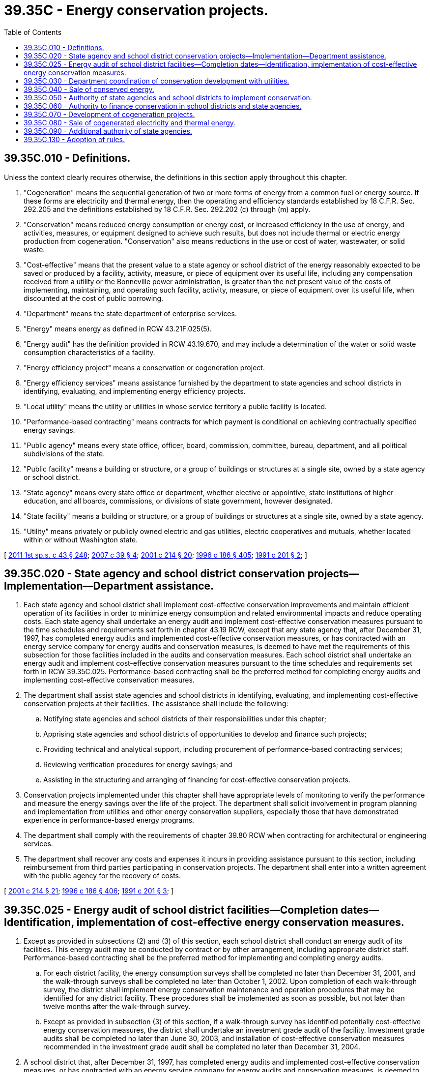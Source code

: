 = 39.35C - Energy conservation projects.
:toc:

== 39.35C.010 - Definitions.
Unless the context clearly requires otherwise, the definitions in this section apply throughout this chapter.

. "Cogeneration" means the sequential generation of two or more forms of energy from a common fuel or energy source. If these forms are electricity and thermal energy, then the operating and efficiency standards established by 18 C.F.R. Sec. 292.205 and the definitions established by 18 C.F.R. Sec. 292.202 (c) through (m) apply.

. "Conservation" means reduced energy consumption or energy cost, or increased efficiency in the use of energy, and activities, measures, or equipment designed to achieve such results, but does not include thermal or electric energy production from cogeneration. "Conservation" also means reductions in the use or cost of water, wastewater, or solid waste.

. "Cost-effective" means that the present value to a state agency or school district of the energy reasonably expected to be saved or produced by a facility, activity, measure, or piece of equipment over its useful life, including any compensation received from a utility or the Bonneville power administration, is greater than the net present value of the costs of implementing, maintaining, and operating such facility, activity, measure, or piece of equipment over its useful life, when discounted at the cost of public borrowing.

. "Department" means the state department of enterprise services.

. "Energy" means energy as defined in RCW 43.21F.025(5).

. "Energy audit" has the definition provided in RCW 43.19.670, and may include a determination of the water or solid waste consumption characteristics of a facility.

. "Energy efficiency project" means a conservation or cogeneration project.

. "Energy efficiency services" means assistance furnished by the department to state agencies and school districts in identifying, evaluating, and implementing energy efficiency projects.

. "Local utility" means the utility or utilities in whose service territory a public facility is located.

. "Performance-based contracting" means contracts for which payment is conditional on achieving contractually specified energy savings.

. "Public agency" means every state office, officer, board, commission, committee, bureau, department, and all political subdivisions of the state.

. "Public facility" means a building or structure, or a group of buildings or structures at a single site, owned by a state agency or school district.

. "State agency" means every state office or department, whether elective or appointive, state institutions of higher education, and all boards, commissions, or divisions of state government, however designated.

. "State facility" means a building or structure, or a group of buildings or structures at a single site, owned by a state agency.

. "Utility" means privately or publicly owned electric and gas utilities, electric cooperatives and mutuals, whether located within or without Washington state.

[ http://lawfilesext.leg.wa.gov/biennium/2011-12/Pdf/Bills/Session%20Laws/Senate/5931-S.SL.pdf?cite=2011%201st%20sp.s.%20c%2043%20§%20248[2011 1st sp.s. c 43 § 248]; http://lawfilesext.leg.wa.gov/biennium/2007-08/Pdf/Bills/Session%20Laws/Senate/5481-S.SL.pdf?cite=2007%20c%2039%20§%204[2007 c 39 § 4]; http://lawfilesext.leg.wa.gov/biennium/2001-02/Pdf/Bills/Session%20Laws/House/2247.SL.pdf?cite=2001%20c%20214%20§%2020[2001 c 214 § 20]; http://lawfilesext.leg.wa.gov/biennium/1995-96/Pdf/Bills/Session%20Laws/House/2009-S4.SL.pdf?cite=1996%20c%20186%20§%20405[1996 c 186 § 405]; http://lawfilesext.leg.wa.gov/biennium/1991-92/Pdf/Bills/Session%20Laws/Senate/5245-S.SL.pdf?cite=1991%20c%20201%20§%202[1991 c 201 § 2]; ]

== 39.35C.020 - State agency and school district conservation projects—Implementation—Department assistance.
. Each state agency and school district shall implement cost-effective conservation improvements and maintain efficient operation of its facilities in order to minimize energy consumption and related environmental impacts and reduce operating costs. Each state agency shall undertake an energy audit and implement cost-effective conservation measures pursuant to the time schedules and requirements set forth in chapter 43.19 RCW, except that any state agency that, after December 31, 1997, has completed energy audits and implemented cost-effective conservation measures, or has contracted with an energy service company for energy audits and conservation measures, is deemed to have met the requirements of this subsection for those facilities included in the audits and conservation measures. Each school district shall undertake an energy audit and implement cost-effective conservation measures pursuant to the time schedules and requirements set forth in RCW 39.35C.025. Performance-based contracting shall be the preferred method for completing energy audits and implementing cost-effective conservation measures.

. The department shall assist state agencies and school districts in identifying, evaluating, and implementing cost-effective conservation projects at their facilities. The assistance shall include the following:

.. Notifying state agencies and school districts of their responsibilities under this chapter;

.. Apprising state agencies and school districts of opportunities to develop and finance such projects;

.. Providing technical and analytical support, including procurement of performance-based contracting services;

.. Reviewing verification procedures for energy savings; and

.. Assisting in the structuring and arranging of financing for cost-effective conservation projects.

. Conservation projects implemented under this chapter shall have appropriate levels of monitoring to verify the performance and measure the energy savings over the life of the project. The department shall solicit involvement in program planning and implementation from utilities and other energy conservation suppliers, especially those that have demonstrated experience in performance-based energy programs.

. The department shall comply with the requirements of chapter 39.80 RCW when contracting for architectural or engineering services.

. The department shall recover any costs and expenses it incurs in providing assistance pursuant to this section, including reimbursement from third parties participating in conservation projects. The department shall enter into a written agreement with the public agency for the recovery of costs.

[ http://lawfilesext.leg.wa.gov/biennium/2001-02/Pdf/Bills/Session%20Laws/House/2247.SL.pdf?cite=2001%20c%20214%20§%2021[2001 c 214 § 21]; http://lawfilesext.leg.wa.gov/biennium/1995-96/Pdf/Bills/Session%20Laws/House/2009-S4.SL.pdf?cite=1996%20c%20186%20§%20406[1996 c 186 § 406]; http://lawfilesext.leg.wa.gov/biennium/1991-92/Pdf/Bills/Session%20Laws/Senate/5245-S.SL.pdf?cite=1991%20c%20201%20§%203[1991 c 201 § 3]; ]

== 39.35C.025 - Energy audit of school district facilities—Completion dates—Identification, implementation of cost-effective energy conservation measures.
. Except as provided in subsections (2) and (3) of this section, each school district shall conduct an energy audit of its facilities. This energy audit may be conducted by contract or by other arrangement, including appropriate district staff. Performance-based contracting shall be the preferred method for implementing and completing energy audits.

.. For each district facility, the energy consumption surveys shall be completed no later than December 31, 2001, and the walk-through surveys shall be completed no later than October 1, 2002. Upon completion of each walk-through survey, the district shall implement energy conservation maintenance and operation procedures that may be identified for any district facility. These procedures shall be implemented as soon as possible, but not later than twelve months after the walk-through survey.

.. Except as provided in subsection (3) of this section, if a walk-through survey has identified potentially cost-effective energy conservation measures, the district shall undertake an investment grade audit of the facility. Investment grade audits shall be completed no later than June 30, 2003, and installation of cost-effective conservation measures recommended in the investment grade audit shall be completed no later than December 31, 2004.

. A school district that, after December 31, 1997, has completed energy audits and implemented cost-effective conservation measures, or has contracted with an energy service company for energy audits and conservation measures, is deemed to have met the requirements of this section for those facilities included in the audits and conservation measures.

. A school district that after reasonable efforts and consultation with the department is unable to obtain a contract with an energy service company to conduct an investment grade audit or install cost-effective conservation measures recommended in an investment grade audit, is exempt from the requirements of subsection (1)(b) of this section.

[ http://lawfilesext.leg.wa.gov/biennium/2001-02/Pdf/Bills/Session%20Laws/House/2247.SL.pdf?cite=2001%20c%20214%20§%2022[2001 c 214 § 22]; ]

== 39.35C.030 - Department coordination of conservation development with utilities.
. The department shall consult with the local utilities to develop priorities for energy conservation projects pursuant to this chapter, cooperate where possible with existing utility programs, and consult with the local utilities prior to implementing projects in their service territory.

. A local utility shall be offered the initial opportunity to participate in the development of conservation projects in the following manner:

.. Before initiating projects in a local utility service territory, the department shall notify the local utility in writing, on an annual basis, of public facilities in the local utility's service territory at which the department anticipates cost-effective conservation projects will be developed.

.. Within sixty days of receipt of this notification, the local utility may express interest in these projects by submitting to the department a written description of the role the local utility is willing to perform in developing and acquiring the conservation at these facilities. This role may include any local utility conservation programs which would be available to the public facility, any competitive bidding or solicitation process which the local utility will be undertaking in accordance with the rules of the utilities and transportation commission or the public utility district, municipal utility, cooperative, or mutual governing body for which the public facility would be eligible, or any other role the local utility may be willing to perform.

.. Upon receipt of the written description from the local utility, the department shall, through discussions with the local utility, and with involvement from state agencies and school districts responsible for the public facilities, develop a plan for coordinated delivery of conservation services and financing or make a determination of whether to participate in the local utility's competitive bidding or solicitation process. The plan shall identify the local utility in roles that the local utility is willing to perform and that are consistent with the provisions of RCW 39.35C.040(2) (d) and (e).

[ http://lawfilesext.leg.wa.gov/biennium/1995-96/Pdf/Bills/Session%20Laws/House/2009-S4.SL.pdf?cite=1996%20c%20186%20§%20407[1996 c 186 § 407]; http://lawfilesext.leg.wa.gov/biennium/1991-92/Pdf/Bills/Session%20Laws/Senate/5245-S.SL.pdf?cite=1991%20c%20201%20§%204[1991 c 201 § 4]; ]

== 39.35C.040 - Sale of conserved energy.
. It is the intent of this chapter that the state, state agencies, and school districts are compensated fairly for the energy savings provided to utilities and be allowed to participate on an equal basis in any utility conservation program, bidding, or solicitation process. State agencies and school districts shall not receive preferential treatment. For the purposes of this section, any type of compensation from a utility or the Bonneville power administration intended to achieve reductions or efficiencies in energy use which are cost-effective to the utility or the Bonneville power administration shall be regarded as a sale of energy savings. Such compensation may include credits to the energy bill, low or no interest loans, rebates, or payment per unit of energy saved. The department shall, in coordination with utilities, the Bonneville power administration, state agencies, and school districts, facilitate the sale of energy savings at public facilities including participation in any competitive bidding or solicitation which has been agreed to by the state agency or school district. Energy savings may only be sold to local utilities or, under conditions specified in this section, to the Bonneville power administration. The department shall not attempt to sell energy savings occurring in one utility service territory to a different utility. Nothing in this chapter mandates that utilities purchase the energy savings.

. To ensure an equitable allocation of benefits to the state, state agencies, and school districts, the following conditions shall apply to transactions between utilities or the Bonneville power administration and state agencies or school districts for sales of energy savings:

.. A transaction shall be approved by both the state agency or school district and the department.

.. The state agency or school district and the department shall work together throughout the planning and negotiation process for such transactions unless the department determines that its participation will not further the purposes of this section.

.. Before making a decision under (d) of this subsection, the department shall review the proposed transaction for its technical and economic feasibility, the adequacy and reasonableness of procedures proposed for verification of project or program performance, the degree of certainty of benefits to the state, state agency, or school district, the degree of risk assumed by the state or school district, the benefits offered to the state, state agency, or school district and such other factors as the department determines to be prudent.

.. The department shall approve a transaction unless it finds, pursuant to the review in (c) of this subsection, that the transaction would not result in an equitable allocation of costs and benefits to the state, state agency, or school district, in which case the transaction shall be disapproved.

.. In addition to the requirements of (c) and (d) of this subsection, in areas in which the Bonneville power administration has a program for the purchase of energy savings at public facilities, the department shall approve the transaction unless the local utility cannot offer a benefit substantially equivalent to that offered by the Bonneville power administration, in which case the transaction shall be disapproved. In determining whether the local utility can offer a substantially equivalent benefit, the department shall consider the net present value of the payment for energy savings; any goods, services, or financial assistance provided by the local utility; and any risks borne by the local utility. Any direct negative financial impact on a nongrowing, local utility shall be considered.

. Any party to a potential transaction may, within thirty days of any decision to disapprove a transaction made pursuant to subsection (2)(c), (d), or (e) of this section, request an independent reviewer who is mutually agreeable to all parties to the transaction to review the decision. The parties shall within thirty days of selection submit to the independent reviewer documentation supporting their positions. The independent reviewer shall render advice regarding the validity of the disapproval within an additional thirty days.

[ http://lawfilesext.leg.wa.gov/biennium/1995-96/Pdf/Bills/Session%20Laws/House/2009-S4.SL.pdf?cite=1996%20c%20186%20§%20408[1996 c 186 § 408]; http://lawfilesext.leg.wa.gov/biennium/1991-92/Pdf/Bills/Session%20Laws/Senate/5245-S.SL.pdf?cite=1991%20c%20201%20§%205[1991 c 201 § 5]; ]

== 39.35C.050 - Authority of state agencies and school districts to implement conservation.
In addition to any other authorities conferred by law:

. The department, with the consent of the state agency or school district responsible for a facility, a state or regional university acting independently, and any other state agency acting through the department or as otherwise authorized by law, may:

.. Develop and finance conservation at public facilities in accordance with express provisions of this chapter;

.. Contract for energy services, including performance-based contracts;

.. Contract to sell energy savings from a conservation project at public facilities to local utilities or the Bonneville power administration.

. A state or regional university acting independently, and any other state agency acting through the department or as otherwise authorized by law, may undertake procurements for third-party development of conservation at its facilities.

. A school district may:

.. Develop and finance conservation at school district facilities;

.. Contract for energy services, including performance-based contracts at school district facilities; and

.. Contract to sell energy savings from energy conservation projects at school district facilities to local utilities or the Bonneville power administration directly or to local utilities or the Bonneville power administration through third parties.

. In exercising the authority granted by subsections (1), (2), and (3) of this section, a school district or state agency must comply with the provisions of RCW 39.35C.040.

[ http://lawfilesext.leg.wa.gov/biennium/2015-16/Pdf/Bills/Session%20Laws/Senate/5075.SL.pdf?cite=2015%20c%2079%20§%2010[2015 c 79 § 10]; http://lawfilesext.leg.wa.gov/biennium/1995-96/Pdf/Bills/Session%20Laws/House/2009-S4.SL.pdf?cite=1996%20c%20186%20§%20409[1996 c 186 § 409]; http://lawfilesext.leg.wa.gov/biennium/1991-92/Pdf/Bills/Session%20Laws/Senate/5245-S.SL.pdf?cite=1991%20c%20201%20§%206[1991 c 201 § 6]; ]

== 39.35C.060 - Authority to finance conservation in school districts and state agencies.
State agencies may use financing contracts under chapter 39.94 RCW to provide all or part of the funding for conservation projects. The department shall determine the eligibility of such projects for financing contracts. The repayments of the financing contracts shall be sufficient to pay, when due, the principal and interest on the contracts.

[ http://lawfilesext.leg.wa.gov/biennium/1995-96/Pdf/Bills/Session%20Laws/House/2009-S4.SL.pdf?cite=1996%20c%20186%20§%20410[1996 c 186 § 410]; http://lawfilesext.leg.wa.gov/biennium/1991-92/Pdf/Bills/Session%20Laws/Senate/5245-S.SL.pdf?cite=1991%20c%20201%20§%207[1991 c 201 § 7]; ]

== 39.35C.070 - Development of cogeneration projects.
. Consistent with the region's need to develop cost-effective, high efficiency electric energy resources, the state shall investigate and, if appropriate, pursue development of cost-effective opportunities for cogeneration in existing or new state facilities.

. To assist state agencies in identifying, evaluating, and developing potential cogeneration projects at their facilities, the department shall notify state agencies of their responsibilities under this chapter; apprise them of opportunities to develop and finance such projects; and provide technical and analytical support. The department shall recover costs for such assistance through written agreements, including reimbursement from third parties participating in such projects, for any costs and expenses incurred in providing such assistance.

. [Empty]
.. The department shall identify priorities for cogeneration projects at state facilities, and, where such projects are initially deemed desirable by the department and the appropriate state agency, the department shall notify the local utility serving the state facility of its intent to conduct a feasibility study at such facility. The department shall consult with the local utility and provide the local utility an opportunity to participate in the development of the feasibility study for the state facility it serves.

.. If the local utility has an interest in participating in the feasibility study, it shall notify the department and the state agency whose facility or facilities it serves within sixty days of receipt of notification pursuant to (a) of this subsection as to the nature and scope of its desired participation. The department, state agency, and local utility shall negotiate the responsibilities, if any, of each in conducting the feasibility study, and these responsibilities shall be specified in a written agreement.

.. If a local utility identifies a potential cogeneration project at a state facility for which it intends to conduct a feasibility study, it shall notify the department and the appropriate state agency. The department, state agency, and local utility shall negotiate the responsibilities, if any, of each in conducting the feasibility study, and these responsibilities shall be specified in a written agreement. Nothing in this section shall preclude a local utility from conducting an independent assessment of a potential cogeneration project at a state facility.

.. Agreements written pursuant to (a) and (b) of this subsection shall include a provision for the recovery of costs incurred by a local utility in performing a feasibility study in the event such utility does not participate in the development of the cogeneration project. If the local utility does participate in the cogeneration project through energy purchase, project development or ownership, recovery of the utility's costs may be deferred or provided for through negotiation on agreements for energy purchase, project development or ownership.

.. If the local utility declines participation in the feasibility study, the department and the state agency may receive and solicit proposals to conduct the feasibility study from other parties. Participation of these other parties shall also be secured and defined by a written agreement which may include the provision for reimbursement of costs incurred in the formulation of the feasibility study.

. The feasibility study shall include consideration of regional and local utility needs for power, the consistency of the proposed cogeneration project with the state energy strategy, the cost and certainty of fuel supplies, the value of electricity produced, the capability of the state agency to own and/or operate such facilities, the capability of utilities or third parties to own and/or operate such facilities, requirements for and costs of standby sources of power, costs associated with interconnection with the local electric utility's transmission system, the capability of the local electric utility to wheel electricity generated by the facility, costs associated with obtaining wheeling services, potential financial risks and losses to the state and/or state agency, measures to mitigate the financial risk to the state and/or state agency, and benefits to the state and to the state agency from a range of design configurations, ownership, and operation options.

. Based upon the findings of the feasibility study, the department and the state agency shall determine whether a cogeneration project will be cost-effective and whether development of a cogeneration project should be pursued. This determination shall be made in consultation with the local utility or, if the local utility had not participated in the development of the feasibility study, with any third party that may have participated in the development of the feasibility study.

.. Recognizing the local utility's expertise, knowledge, and ownership and operation of the local utility systems, the department and the state agency shall have the authority to negotiate directly with the local utility for the purpose of entering into a sole source contract to develop, own, and/or operate the cogeneration facility. The contract may also include provisions for the purchase of electricity or thermal energy from the cogeneration facility, the acquisition of a fuel source, and any financial considerations which may accrue to the state from ownership and/or operation of the cogeneration facility by the local utility.

.. The department may enter into contracts through competitive negotiation under this subsection for the development, ownership, and/or operation of a cogeneration facility. In determining an acceptable bid, the department and the state agency may consider such factors as technical knowledge, experience, management, staff, or schedule, as may be necessary to achieve economical construction or operation of the project. The selection of a developer or operator of a cogeneration facility shall be made in accordance with procedures for competitive bidding under chapter 43.19 RCW.

.. The department shall comply with the requirements of chapter 39.80 RCW when contracting for architectural or engineering services.

. [Empty]
.. The state may own and/or operate a cogeneration project at a state facility. However, unless the cogeneration project is determined to be cost-effective, based on the findings of the feasibility study, the department and state agency shall not pursue development of the project as a state-owned facility. If the project is found to be cost-effective, and the department and the state agency agree development of the cogeneration project should be pursued as a state-owned and/or operated facility, the department shall assist the state agency in the preparation of a finance and development plan for the cogeneration project. Any such plan shall fully account for and specify all costs to the state for developing and/or operating the cogeneration facility.

.. It is the general intent of this chapter that cogeneration projects developed and owned by the state will be sized to the projected thermal energy load of the state facility over the useful life of the project. The principal purpose and use of such projects is to supply thermal energy to a state facility and not primarily to develop generating capacity for the sale of electricity. For state-owned projects with electricity production in excess of projected thermal requirements, the department shall seek and obtain legislative appropriation and approval for development. Nothing in chapter 201, Laws of 1991 shall be construed to authorize any state agency to sell electricity or thermal energy on a retail basis.

. When a cogeneration facility will be developed, owned, and/or operated by a state agency or third party other than the local serving utility, the department and the state agency shall negotiate a written agreement with the local utility. Elements of such an agreement shall include provisions to ensure system safety, provisions to ensure reliability of any interconnected operations equipment necessary for parallel operation and switching equipment capable of isolating the generation facility, the provision of and reimbursement for standby services, if required, and the provision of and reimbursement for wheeling electricity, if the provision of such has been agreed to by the local utility.

. The state may develop and own a thermal energy distribution system associated with a cogeneration project for the principal purpose of distributing thermal energy at the state facility. If thermal energy is to be sold outside the state facility, the state may only sell the thermal energy to a utility.

[ http://lawfilesext.leg.wa.gov/biennium/1995-96/Pdf/Bills/Session%20Laws/House/2009-S4.SL.pdf?cite=1996%20c%20186%20§%20411[1996 c 186 § 411]; http://lawfilesext.leg.wa.gov/biennium/1991-92/Pdf/Bills/Session%20Laws/Senate/5245-S.SL.pdf?cite=1991%20c%20201%20§%208[1991 c 201 § 8]; ]

== 39.35C.080 - Sale of cogenerated electricity and thermal energy.
It is the intention of chapter 201, Laws of 1991 that the state and its agencies are compensated fairly for the energy provided to utilities from cogeneration at state facilities. Such compensation may include revenues from sales of electricity or thermal energy to utilities, lease of state properties, and value of thermal energy provided to the facility. It is also the intent of chapter 201, Laws of 1991 that the state and its agencies be accorded the opportunity to compete on a fair and reasonable basis to fulfill a utility's new resource acquisition needs when selling the energy produced from cogeneration projects at state facilities through energy purchase agreements.

. [Empty]
.. The department and state agencies may participate in any utility request for resource proposal process, as either established under the rules and regulations of the utilities and transportation commission, or by the governing board of a public utility district, municipal utility, cooperative, or mutual.

.. If a local utility does not have a request for resource proposal pending, the energy office [department] or a state agency may negotiate an equitable and mutually beneficial energy purchase agreement with that utility.

. To ensure an equitable allocation of benefits to the state and its agencies, the following conditions shall apply to energy purchase agreements negotiated between utilities and state agencies:

.. An energy purchase agreement shall be approved by both the department and the affected state agency.

.. The department and the state agency shall work together throughout the planning and negotiation process for energy purchase agreements, unless the department determines that its participation will not further the purposes of this section.

.. Before approving an energy purchase agreement, the department shall review the proposed agreement for its technical and economic feasibility, the degree of certainty of benefits, the degree of financial risk assumed by the state and/or the state agency, the benefits offered to the state and/or state agency, and other such factors as the department deems prudent. The department shall approve an energy purchase agreement unless it finds that such an agreement would not result in an equitable allocation of costs and benefits, in which case the transaction shall be disapproved.

. [Empty]
.. The state or state agency shall comply with and shall be bound by applicable avoided cost schedules, electric power wheeling charges, interconnection requirements, utility tariffs, and regulatory provisions to the same extent it would be required to comply and would be bound if it were a private citizen. The state shall neither seek regulatory advantage, nor change regulations, regulatory policy, process, or decisions to its advantage as a seller of cogenerated energy. Nothing contained in chapter 201, Laws of 1991 shall be construed to mandate or require public or private utilities to wheel electric energy resources within or beyond their service territories. Nothing in chapter 201, Laws of 1991 authorizes any state agency or school district to make any sale of energy or waste heat beyond the explicit provisions of chapter 201, Laws of 1991. Nothing contained in chapter 201, Laws of 1991 requires a utility to purchase energy from the state or a state agency or enter into any agreement in connection with a cogeneration facility.

.. The state shall neither construct, nor be party to an agreement for developing a cogeneration project at a state facility for the purpose of supplying its own electrical needs, unless it can show that such an arrangement would be in the economic interest of the state taking into account the cost of (i) interconnection requirements, as specified by the local electric utility, (ii) standby charges, as may be required by the local electric utility, and (iii) the current price of electricity offered by the local electric utility. If the local electric utility can demonstrate that the cogeneration project may place an undue burden on the electric utility, the department or the state agency shall attempt to negotiate a mutually beneficial agreement that would minimize the burden upon the ratepayers of the local electric utility.

. Any party to an energy purchase agreement may, within thirty days of any decision made pursuant to subsection (2)(c) of this section to disapprove the agreement made pursuant to this section, request an independent reviewer who is mutually agreeable to all parties to review the decision. The parties shall within thirty days of selection submit to the independent reviewer documentation supporting their positions. The independent reviewer shall render advice regarding the validity of the disapproval within an additional thirty days.

. For the purposes of this section, "waste heat" means the thermal energy that otherwise would be released to the environment from an industrial process, electric generation, or other process.

[ http://lawfilesext.leg.wa.gov/biennium/1995-96/Pdf/Bills/Session%20Laws/House/2009-S4.SL.pdf?cite=1996%20c%20186%20§%20412[1996 c 186 § 412]; http://lawfilesext.leg.wa.gov/biennium/1995-96/Pdf/Bills/Session%20Laws/Senate/6631.SL.pdf?cite=1996%20c%2033%20§%204[1996 c 33 § 4]; http://lawfilesext.leg.wa.gov/biennium/1991-92/Pdf/Bills/Session%20Laws/Senate/5245-S.SL.pdf?cite=1991%20c%20201%20§%209[1991 c 201 § 9]; ]

== 39.35C.090 - Additional authority of state agencies.
In addition to any other authorities conferred by law:

. The department, with the consent of the state agency responsible for a facility, a state or regional university acting independently, and any other state agency acting through the department or as otherwise authorized by law, may:

.. Contract to sell electric energy generated at state facilities to a utility; and

.. Contract to sell thermal energy produced at state facilities to a utility.

. A state or regional university acting independently, and any other state agency acting through the department or as otherwise authorized by law, may:

.. Acquire, install, permit, construct, own, operate, and maintain cogeneration and facility heating and cooling measures or equipment, or both, at its facilities;

.. Lease state property for the installation and operation of cogeneration and facility heating and cooling equipment at its facilities;

.. Contract to purchase all or part of the electric or thermal output of cogeneration plants at its facilities;

.. Contract to purchase or otherwise acquire fuel or other energy sources needed to operate cogeneration plants at its facilities; and

.. Undertake procurements for third-party development of cogeneration projects at its facilities, with successful bidders to be selected based on the responsible bid, including nonprice elements listed in RCW 39.26.160, that offers the greatest net achievable benefits to the state and its agencies.

. After July 28, 1991, a state agency shall consult with the department prior to exercising any authority granted by this section.

. In exercising the authority granted by subsections (1) and (2) of this section, a state agency must comply with the provisions of RCW 39.35C.080.

[ http://lawfilesext.leg.wa.gov/biennium/2015-16/Pdf/Bills/Session%20Laws/Senate/5075.SL.pdf?cite=2015%20c%2079%20§%2011[2015 c 79 § 11]; http://lawfilesext.leg.wa.gov/biennium/1995-96/Pdf/Bills/Session%20Laws/House/2009-S4.SL.pdf?cite=1996%20c%20186%20§%20413[1996 c 186 § 413]; http://lawfilesext.leg.wa.gov/biennium/1991-92/Pdf/Bills/Session%20Laws/Senate/5245-S.SL.pdf?cite=1991%20c%20201%20§%2010[1991 c 201 § 10]; ]

== 39.35C.130 - Adoption of rules.
The department may adopt rules to implement RCW 39.35C.020 through 39.35C.040, 39.35C.070, 39.35C.080, and 39.35.050.

[ http://lawfilesext.leg.wa.gov/biennium/1995-96/Pdf/Bills/Session%20Laws/House/2009-S4.SL.pdf?cite=1996%20c%20186%20§%20416[1996 c 186 § 416]; http://lawfilesext.leg.wa.gov/biennium/1991-92/Pdf/Bills/Session%20Laws/Senate/5245-S.SL.pdf?cite=1991%20c%20201%20§%2017[1991 c 201 § 17]; ]


